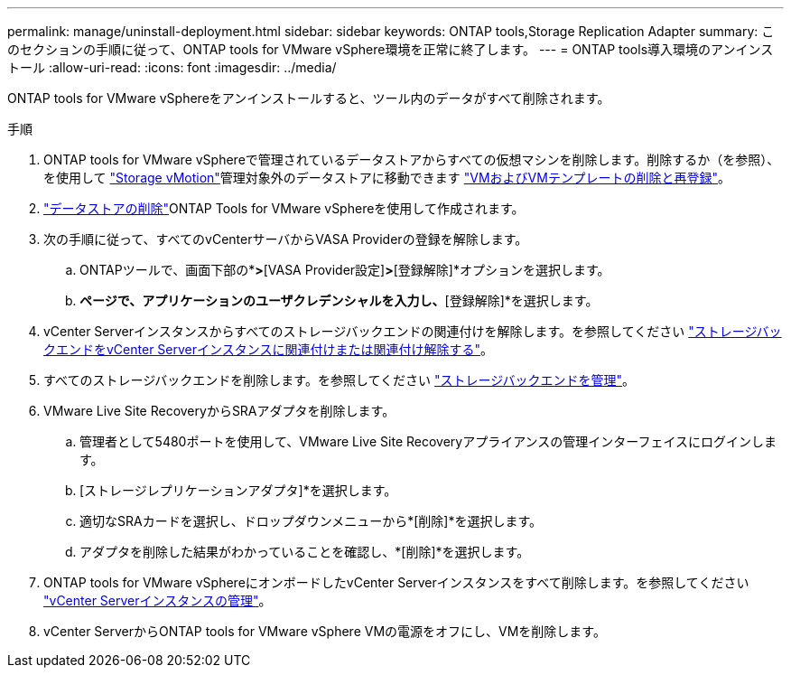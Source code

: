 ---
permalink: manage/uninstall-deployment.html 
sidebar: sidebar 
keywords: ONTAP tools,Storage Replication Adapter 
summary: このセクションの手順に従って、ONTAP tools for VMware vSphere環境を正常に終了します。 
---
= ONTAP tools導入環境のアンインストール
:allow-uri-read: 
:icons: font
:imagesdir: ../media/


[role="lead"]
ONTAP tools for VMware vSphereをアンインストールすると、ツール内のデータがすべて削除されます。

.手順
. ONTAP tools for VMware vSphereで管理されているデータストアからすべての仮想マシンを削除します。削除するか（を参照）、を使用して https://techdocs.broadcom.com/it/it/vmware-cis/vsphere/vsphere/8-0/vcenter-and-host-management-8-0/migrating-virtual-machines-host-management/migration-with-vmotion-host-management/migration-with-storage-vmotion-host-management.html["Storage vMotion"]管理対象外のデータストアに移動できます https://techdocs.broadcom.com/us/en/vmware-cis/vsphere/vsphere/8-0/vsphere-virtual-machine-administration-guide-8-0/managing-virtual-machinesvsphere-vm-admin/adding-and-removing-virtual-machinesvsphere-vm-admin.html#GUID-376174FE-F936-4BE4-B8C2-48EED42F110B-en["VMおよびVMテンプレートの削除と再登録"]。
. link:../manage/delete-ds.html["データストアの削除"]ONTAP Tools for VMware vSphereを使用して作成されます。
. 次の手順に従って、すべてのvCenterサーバからVASA Providerの登録を解除します。
+
.. ONTAPツールで、画面下部の*[設定]*>*[VASA Provider設定]*>*[登録解除]*オプションを選択します。
.. [VASA Providerの登録解除]*ページで、アプリケーションのユーザクレデンシャルを入力し、*[登録解除]*を選択します。


. vCenter Serverインスタンスからすべてのストレージバックエンドの関連付けを解除します。を参照してください link:../manage/manage-vcenter.html["ストレージバックエンドをvCenter Serverインスタンスに関連付けまたは関連付け解除する"]。
. すべてのストレージバックエンドを削除します。を参照してください link:../manage/storage-backend.html["ストレージバックエンドを管理"]。
. VMware Live Site RecoveryからSRAアダプタを削除します。
+
.. 管理者として5480ポートを使用して、VMware Live Site Recoveryアプライアンスの管理インターフェイスにログインします。
.. [ストレージレプリケーションアダプタ]*を選択します。
.. 適切なSRAカードを選択し、ドロップダウンメニューから*[削除]*を選択します。
.. アダプタを削除した結果がわかっていることを確認し、*[削除]*を選択します。


. ONTAP tools for VMware vSphereにオンボードしたvCenter Serverインスタンスをすべて削除します。を参照してください link:../manage/manage-vcenter.html["vCenter Serverインスタンスの管理"]。
. vCenter ServerからONTAP tools for VMware vSphere VMの電源をオフにし、VMを削除します。

